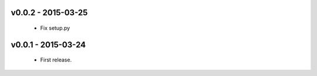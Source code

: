 v0.0.2 - 2015-03-25
-------------------

 - Fix setup.py

v0.0.1 - 2015-03-24
-------------------

 - First release.
